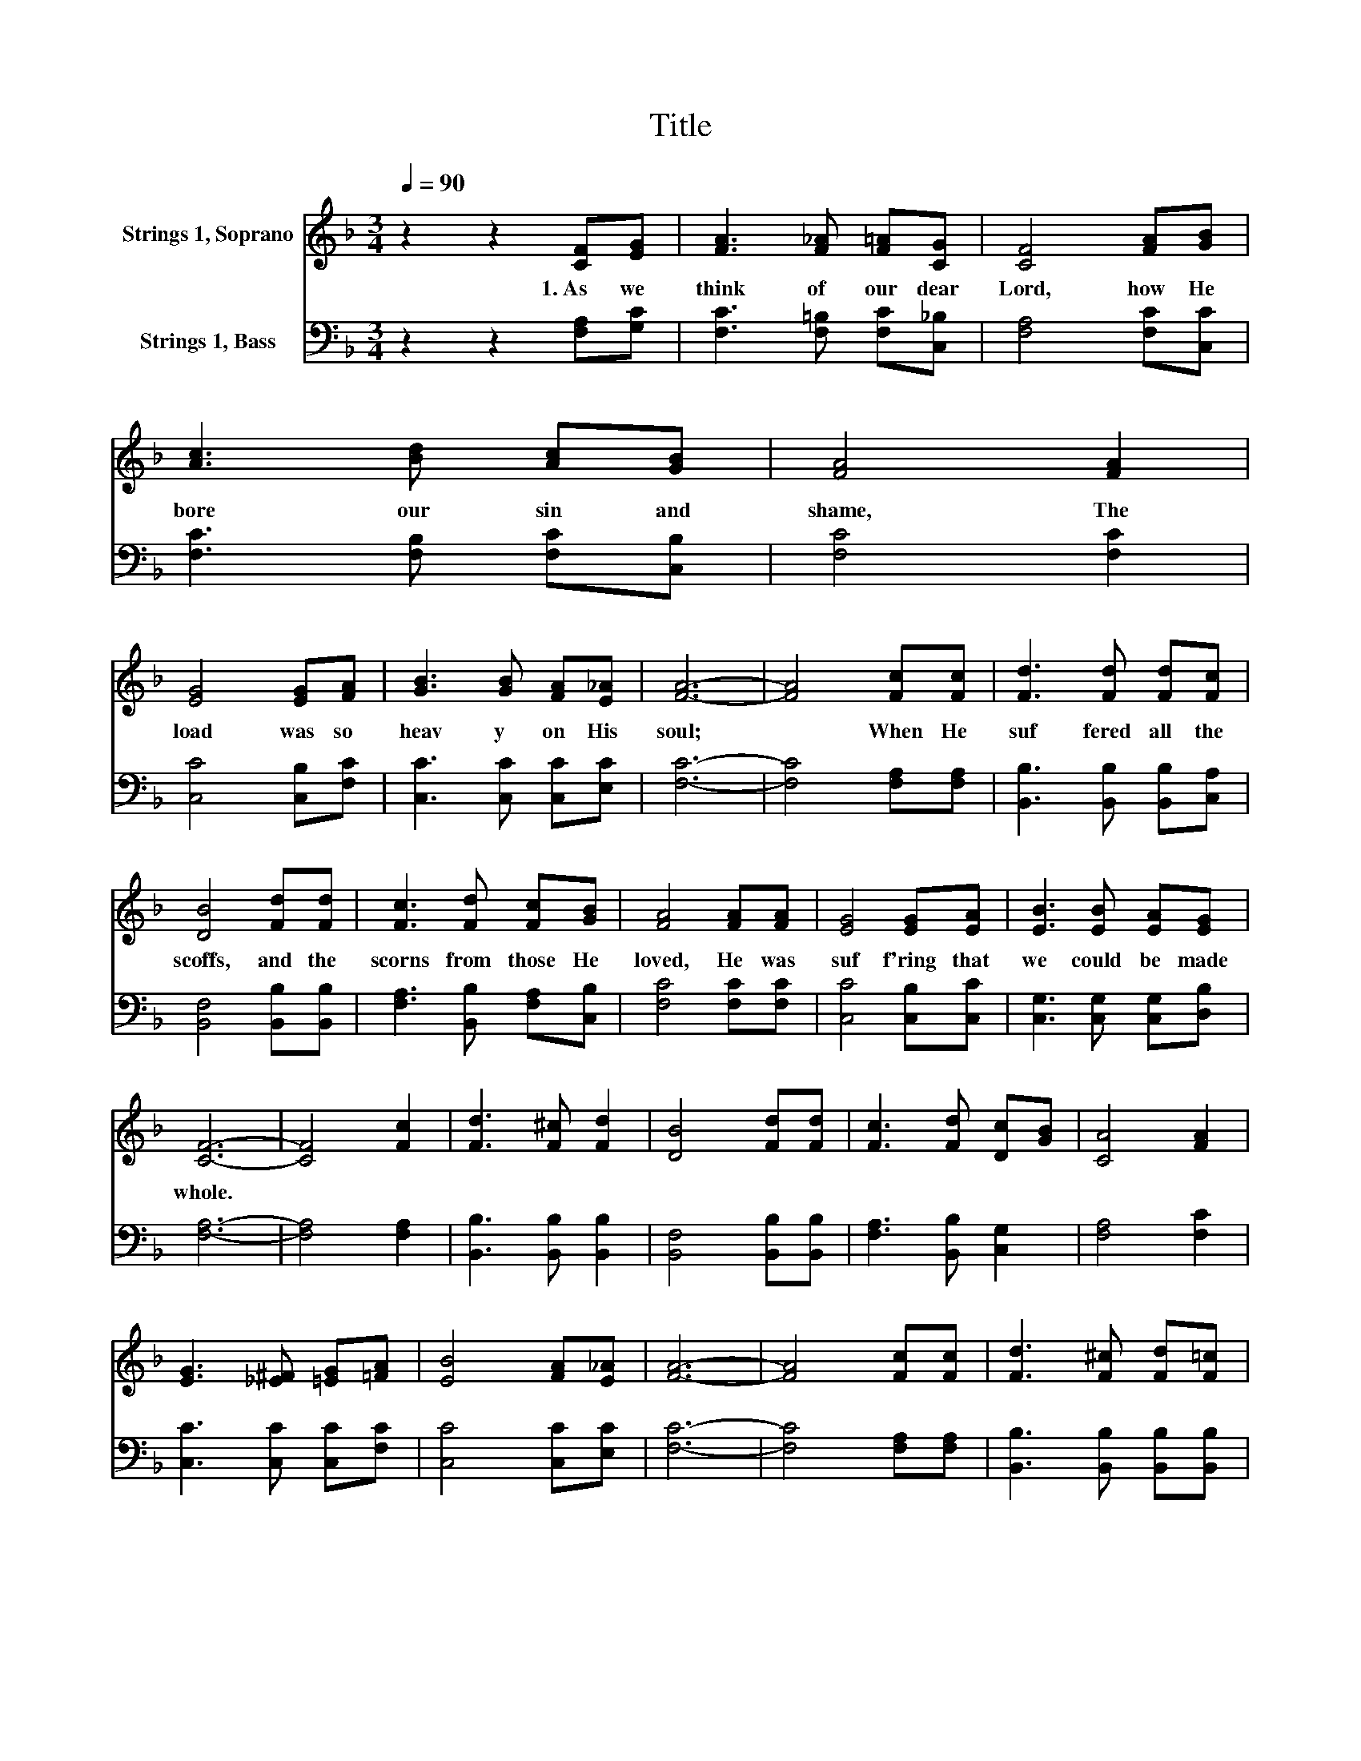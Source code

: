 X:1
T:Title
%%score 1 2
L:1/8
Q:1/4=90
M:3/4
K:F
V:1 treble nm="Strings 1, Soprano"
V:2 bass nm="Strings 1, Bass"
V:1
 z2 z2 [CF][EG] | [FA]3 [F_A] [F=A][CG] | [CF]4 [FA][GB] | [Ac]3 [Bd] [Ac][GB] | [FA]4 [FA]2 | %5
w: 1.~As~ we~|think~ of~ our~ dear~|Lord,~ how~ He~|bore~ our~ sin~ and~|shame,~ The~|
 [EG]4 [EG][FA] | [GB]3 [GB] [FA][E_A] | [FA]6- | [FA]4 [Fc][Fc] | [Fd]3 [Fd] [Fd][Fc] | %10
w: load~ was~ so~|heav y~ on~ His~|soul;~|* When~ He~|suf fered~ all~ the~|
 [DB]4 [Fd][Fd] | [Fc]3 [Fd] [Fc][GB] | [FA]4 [FA][FA] | [EG]4 [EG][EA] | [EB]3 [EB] [EA][EG] | %15
w: scoffs,~ and~ the~|scorns~ from~ those~ He~|loved,~ He~ was~|suf f'ring~ that~|we~ could~ be~ made~|
 [CF]6- | [CF]4 [Fc]2 | [Fd]3 [F^c] [Fd]2 | [DB]4 [Fd][Fd] | [Fc]3 [Fd] [Dc][GB] | [CA]4 [FA]2 | %21
w: whole.~||||||
 [EG]3 [_E^F] [=EG][=FA] | [EB]4 [FA][E_A] | [FA]6- | [FA]4 [Fc][Fc] | [Fd]3 [F^c] [Fd][F=c] | %26
w: |||||
 [DB]4 [Fd][Fd] | [Fc]3 [Fd] [Fc][GB] | [FA]4 [FA][FA] | [EG]4 [EG][EA] | [EB]3 [EB] [EA][EG] | %31
w: * and~ the~|scorns~ from~ those~ He~|loved,~ He~ was~|suf f'ring~ that~|we~ could~ be~ made~|
 [CF]6- | [CF]4 z2 |] %33
w: whole.~||
V:2
 z2 z2 [F,A,][G,C] | [F,C]3 [F,=B,] [F,C][C,_B,] | [F,A,]4 [F,C][C,C] | [F,C]3 [F,B,] [F,C][C,B,] | %4
 [F,C]4 [F,C]2 | [C,C]4 [C,B,][F,C] | [C,C]3 [C,C] [C,C][E,C] | [F,C]6- | [F,C]4 [F,A,][F,A,] | %9
 [B,,B,]3 [B,,B,] [B,,B,][C,A,] | [B,,F,]4 [B,,B,][B,,B,] | [F,A,]3 [B,,B,] [F,A,][C,B,] | %12
 [F,C]4 [F,C][F,C] | [C,C]4 [C,B,][C,C] | [C,G,]3 [C,G,] [C,G,][D,B,] | [F,A,]6- | %16
 [F,A,]4 [F,A,]2 | [B,,B,]3 [B,,B,] [B,,B,]2 | [B,,F,]4 [B,,B,][B,,B,] | [F,A,]3 [B,,B,] [C,G,]2 | %20
 [F,A,]4 [F,C]2 | [C,C]3 [C,C] [C,C][F,C] | [C,C]4 [C,C][E,C] | [F,C]6- | [F,C]4 [F,A,][F,A,] | %25
 [B,,B,]3 [B,,B,] [B,,B,][B,,B,] | [B,,F,]4 [B,,B,][B,,B,] | [F,A,]3 [B,,B,] [F,A,][C,B,] | %28
 [F,C]4 [F,C][F,C] | [C,C]4 [C,B,][C,C] | [C,G,]3 [C,G,] [C,G,][D,B,] | [F,A,]6- | [F,A,]4 z2 |] %33

